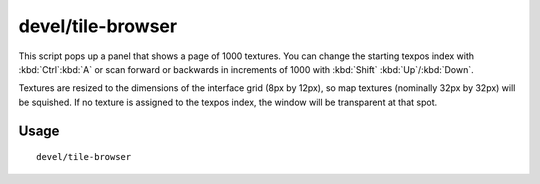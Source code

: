 devel/tile-browser
==================

.. dfhack-tool::
    :summary: Browse graphical tile textures by their texpos values.
    :tags: dev

This script pops up a panel that shows a page of 1000 textures. You can change
the starting texpos index with :kbd:`Ctrl`:kbd:`A` or scan forward or backwards
in increments of 1000 with :kbd:`Shift` :kbd:`Up`/:kbd:`Down`.

Textures are resized to the dimensions of the interface grid (8px by 12px), so
map textures (nominally 32px by 32px) will be squished. If no texture is
assigned to the texpos index, the window will be transparent at that spot.

Usage
-----

::

    devel/tile-browser

